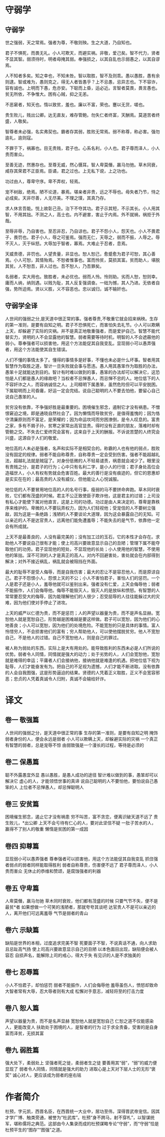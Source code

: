 * 守弱学

** 守弱学

世之强弱，天之常焉。强者为尊，不敬则殃。生之大道，乃自知也。

君子不惧死，而畏无礼。小人可欺天，而避实祸。非敬，爱己矣。智不代力，贤者不显其智。弱须待时，明者毋掩其弱。奉强损之，以其自乱也示弱愚之，以其自谬焉。

人不知者多矣。知之幸也，不知未咎。智以取胜，智不及则乖。愚以愚胜，愚有余则逮。智或难为，愚则克之，得无人者皆愚乎？上不忌愚，忌异志也。下不容诈，容有诚也。上明而下愚，危亦安。下聪而上昏，运必近。言智者莫畏，畏言愚也。贫无所依，不争惟大。困有心贼，抑之无恙。

不恶窘者，知天也。惰以致贫，羞也。廉以不富，荣也。蹇以无货，嗟也。

贵生败儿，贱出公卿。达无直友，难存管鲍。勿失仁者终富，天酬焉。莫道苦者终盛，人敬矣。

智尊者未必强，名实弗契也。霸者存其弱，胜败无常焉。弱不称尊，称必害。强勿逾礼，逾则寇。

不罪于下，祸寡也。目无贵贱，君子也。心系名利，小人也。君子尊而泽人，小人贵而害众。

至善无迹，然惠存也。至尊无威，然心慑耳。智人卑莫僭，羸马勿弛。草木同衰，咸存其荣君不正臣焉。臣谲，君之过也。上无私下谠，上之功也。

功过由人，尊卑守序。卑不弄权，轻焉。

宠不树敌，绝焉。陋不论道，暴焉。堪亲者非贵，远之不辱也。毋失者乃节，恃之必成矣。天非尽善，人无尽美。不理之璞，其真乃存。

求人休言吾能。悦上故彰己丑。治下不夺其功。君子示其短，不示其长。小人用其智，不用其拙。不测之人，高士也。内不避害，害止于内焉。外不就祸，祸拒于外哉。

至辱非辱，乃自害也。至忍非忍，乃自谅也。君子不怨小人，怨天也。小人不畏君子，畏罚也。君子小人，辱之可鉴焉。强而无仁，天辱之，弱而不振，人辱之。辱不灭人，灭于纵怒。大辱加于智者，寡焉。大难止于忍者，息焉。

天威贵德，非罚也。人望贵量，非显也。恕人恕己，愈蹙愈为君子可恕，其心善焉。小人可恕，其情殆焉。不恕者惟事也。富而怜贫，莫损其富。贫而助人，堪脱其贫。人不恕吾，非人过也。吾不恕人，乃吾罪矣。

名弱者，实大用也。致胜者，未必优也。弱而人怜。怜则助。劣而人恕，恕则幸。庸而人纳，纳则遇。以贱为耻，其人反复强调奋。一绌为憾，其人乃进。无依者自强，势所迫焉。贤以义胜，义不容恶也。忠以诚归，诚不输奸也。

** 守弱学全译

人世间的强弱之分,是天道中很正常的事。强者尊贵,不敬重它就会招来祸秧。生存的第一准则，是要有自知之明。君子不恐惧死亡，而害怕失去礼节。小人可以欺瞒上天，却躲避了实际的灾祸。并不是真正地敬重强者，而是爱护自己。智慧不能代替实力，贤明的人不会显露他的智慧。弱者需要等待时机，明智的人不会遮蔽他的弱小。尊奉强者可以损害他，用这个方法能促其自我变乱。显现弱小可以愚弄强者，用这个方法能使其自生错误。

人们不懂的事情太多了。懂得的事情多是好事，不懂也未必是什么坏事。智者用其智慧作为取胜之道，智计一旦失败就会事与愿违。愚人用其愚笨作为取胜的办法，愚笨十足就能达到目的。智计有时难以做到的事，愚笨的办法却可以解决它，这恐怕是人们都是愚人的缘故吧？当权者不忌惮愚人，而忌惮不忠的人。地位低下的人不容奸诈之人，而容纳诚信之人。上司精明下属愚笨，虽然危险但可以平安脱困。下属聪明而上司昏庸，好运一定会完结。说自己聪明的人不要去怕他，要留心自己说自己愚笨的人。

贫穷没有依靠，不争强好胜是最重要的。困境催生邪念，遏制它才没有祸患。不憎恨窘迫之境，即是通晓自然社会了。因为懒惰而导致贫穷，是值得羞愧的；因为恪守清廉原则而不富足，是荣耀的；因为命运坎坷而穷困潦倒，是令人叹息的。富贵之家，多有不屑子孙，贫寒之家常出高官显贵。得时没有正直的朋友，落难时却有管鲍之交。不失去仁爱终究会富有，这来自于上天的酬报。不诉说苦楚的人终究会兴盛，这源自于人们的敬爱。

地位高的人未必是强者，名声和实际不是相契合的。称霸的人也有他的弱点，胜败没有固定的规律。弱者不能自称尊贵，自称尊贵一定会受到伤害。强者不能超越礼法，超越礼法就是贼寇了。对身份低微的人不轻易谴责，祸患就会减少了。眼里没有贵贱之分，是君子的行为；心中只有名利二字，是小人的行径；君子身处高位会造福世人，小人有权有势就会危害百姓。最大的善行是没有痕迹的，但它的恩惠却是实实在在的；最高贵的人没有威仪，但他能让人心悦诚服。

地位低的人不要冒用地位高的人的名号行事，瘦弱的马不要拼命奔跑。草木同时衰败，它们都有茂盛的时候。君主不公正致使臣子欺诈他，这是君主的过错；上司没有私心才能使下属对他直言，这是上司的功德。功过是由人来决定的，尊卑是靠秩序来维护的。卑微的人不要玩弄权力，因为人们轻视他；受宠信的人不要树立强敌，因为这是一条绝路；浅陋的人不要谈论大道理，因为这会暴露自己的无知。可以亲近的人不是达官贵人，远离他们能免遭羞辱；不能失去的是气节，依靠他一定会有所成就。

上天不是最善良的，人没有最完美的；没有加工过的玉石，它的本性才会存在。求助他人不要说自己很有才能；使上司高兴要故意显示自己的丑陋；管理下属不能夺取他们的功劳。君子显现他的短处，不显现他的长处；小人使用他的智慧，不使用他的笨拙。深不可测的人才是真正的高人。对内不回避害处，害处就会在内部得到解决；对外不接近祸乱，祸乱就会被阻挡在外面。

最大的耻辱不是受人侮辱，而是自我伤害；最大的忍让不是容忍他人，而是原谅自己。君子不怨恨小人，怨恨上天的不公；小人不害怕君子，害怕人们的惩罚。一个人是君子还是小人，羞辱他就可以鉴别出来。强者没有仁爱，上天会侮辱他；弱者不能振作，人们会侮辱他。侮辱不能毁灭人，毁灭人的是放纵和愤怒。有智慧的人常常要忍受大的侮辱，因为能理解他们的人很少；忍受屈辱的人往往能躲过大的灾难，因为他们使对手停止了进攻。

上天的威严以仁德为贵，而不是惩罚；人的声望以器量为贵，而不是声名显赫。宽恕他人就是宽恕自己，形势越是困难越是要这样做。君子可以宽恕，因为他们的心地善良；小人可以宽恕，因为他们的处境危险。不能宽恕的只是具体的事情。富人怜惜穷人，不会损害他们的富有；穷人帮助他人，可以使他摆脱贫穷。他人不宽恕自己，不是他人的过错。自己不宽恕他人，则是自己的罪过。

被人称为弱处的东西，实际上是大有用处的。能导致胜利的东西未必是人们所说的优势。弱者令人同情，同情就是强大的动力；处于劣势的人，人们会宽恕他，宽恕就是难得的幸运；平庸者人们会接纳他，接纳他就是难逢的机遇。把地位低下视为耻辱，人们才能奋发有为。把自己的不足视为遗憾，人们才能不断进取。没有依靠的人会自我图强，这是形势逼迫的结果。贤德的人凭着正义取胜，正义不会宽容邪恶；忠贞的人凭着真诚令人归附，真诚不会输给奸诈。

* 译文

** 卷一 敬强篇
人世间的强弱之分，是天道中很正常的事 
生存的第一准则，是要有自知之明 
掩饰弱者身份的人，便会永远是弱者 
小人可以欺瞒上天，却躲避实际的灾祸 
一个真正有智慧的弱者，总是宠辱不惊 
由弱致强是一个漫长的过程，等待是必须的 

** 卷二 保愚篇
聪不外露愚宜外显 
愚以愚胜，是愚人成功的途径 
智计难以做到的事，愚笨却可以解决它 
虚心的人，才能领悟世事的真谛 
说自己聪明的人不要怕他，要怕说自己愚笨的人 
上位者不忌惮愚人，却忌惮聪明人 

** 卷三 安贫篇
困境催生邪念，遏止它才没有祸患 
穷不叫苦，富不贪恋，便离识破天道不远了 
贵生败儿，*出公卿 
上天不会亏待有仁心的人，要对此坚信不疑 
一肚子苦水的人，赢得不了别人的敬重 
懒惰是贫困的第一成因 

** 卷四 抑尊篇
显现弱小可以愚弄强者 
尊奉强者可以损害他，用这个方法能促其自我变乱 
抓住强者弱点的弱者同样能取得胜利 
弱者自称尊贵，伤害便不远了 
君子尊而泽人，小人贵而害众 
无休止的恭维和赞颂，是腐蚀强者的利器 

** 卷五 守卑篇
人卑莫僭，羸马勿驰 
草木同时衰败，他们都有茂盛的时候 
只要气节不失，便不是最贫*者 
如果想做一个可笑的浅陋者，那就夸夸其谈吧 
达官贵人不是可以亲近的人，离开他们可远离羞辱 
气节是弱者的青山 

** 卷六 示缺篇
缺陷是世界的本相，过度追求完美不智 
死要面子不智，不说真话不通，向人求助且忌趾高气扬 
使上司高兴要故意显示自己的丑陋 
以本色面目出现，缺陷便会被人容忍 
自损声名，能解除上司的戒心，得大于失 
有见识的人是不求独美的 

** 卷七 忍辱篇
小人不怕君子，却怕惩罚 
弱者不能振作，人们会侮辱他 
羞辱虽伤人，愤怒却致命 
大智者常有大辱，忍大辱者则有大成 
松懈对手意志，减轻将至的打击力度 

** 卷八 恕人篇
声望以器量为贵，而不是名声显赫 
宽恕他人就是宽恕自己 
仁恕之道不仅能感染人，更能改变人 
扶助处于困境的人，是智者的行为 
过于求全责备，受害的是自身 
富而泽贫，无损其富 

** 卷九 弱胜篇
强大处下，柔弱处上 
坚强者死之徙，柔弱者生之徒 
要善用其“弱”，“弱”的威力便显现了 
弱者令人同情，同情就是强大的助力 
进取心是上天对下层人士的无形“褒奖” 
诚心对人，更应该成为弱者的座右铭 

* 作者简介

杜预，字元凯，西晋名臣，在西晋统一大业中，居功至伟，深得晋武帝宠信。因其才学广博、触类旁通，被誉为“杜武库”。杜预“身不跨马，射不穿札”，以智谋统军，堪称儒将之典范。这部由今人集录而成的杜预谋略专论“守弱”，而“守弱”恰是杜预平生的“图存”“图强”之道。
